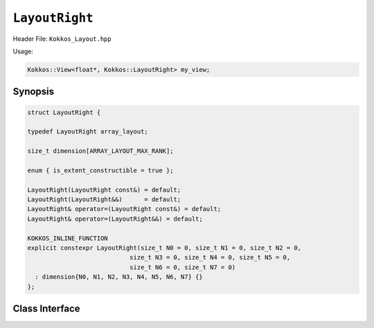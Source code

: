``LayoutRight``
===============

.. role:: cpp(code)
   :language: cpp

Header File: ``Kokkos_Layout.hpp``

Usage: 

.. code-block:: cpp

   Kokkos::View<float*, Kokkos::LayoutRight> my_view;

Synopsis
--------

.. code-block:: c++

   struct LayoutRight {

   typedef LayoutRight array_layout;

   size_t dimension[ARRAY_LAYOUT_MAX_RANK];

   enum { is_extent_constructible = true };

   LayoutRight(LayoutRight const&) = default;
   LayoutRight(LayoutRight&&)      = default;
   LayoutRight& operator=(LayoutRight const&) = default;
   LayoutRight& operator=(LayoutRight&&) = default;

   KOKKOS_INLINE_FUNCTION
   explicit constexpr LayoutRight(size_t N0 = 0, size_t N1 = 0, size_t N2 = 0,
                               size_t N3 = 0, size_t N4 = 0, size_t N5 = 0,
                               size_t N6 = 0, size_t N7 = 0)
     : dimension{N0, N1, N2, N3, N4, N5, N6, N7} {}
   };

Class Interface
---------------

.. cpp:class:: LayoutRight

  This Kokkos Layout, when provided to a multidimensional View, lays out memory such that the last index is the contiguous one. This matches the C conventions for allocations.

  .. rubric:: Public Member Variables

  .. cpp:member:: static constexpr bool is_extent_constructible

    A boolean enum to allow detection that this class is extent constructible

  .. cpp:member:: static constexpr unsigned dimension

    An array containing the size of each dimension of the Layout

  .. rubric:: Other Types

  .. cpp:type:: array_layout

    A tag signifying that this models the Layout concept

  .. rubric:: Constructors

  .. cpp:function:: LayoutRight(LayoutRight const&)

    Default copy constructor, element-wise copies the other Layout

  .. cpp:function:: LayoutRight(LayoutRight&&)

    Default move constructor, element-wise moves the other Layout

  .. code-block:: cpp

     KOKKOS_INLINE_FUNCTION
     explicit constexpr LayoutRight(size_t N0 = 0, size_t N1 = 0, size_t N2 = 0,
                             size_t N3 = 0, size_t N4 = 0, size_t N5 = 0,
                             size_t N6 = 0, size_t N7 = 0);

  Constructor that takes in up to 8 sizes, to set the sizes of the corresponding dimensions of the Layout

  .. rubric:: Assignment operators

  .. cpp:function:: LayoutRight& operator=(LayoutRight const&) = default

    Default copy assignment, element-wise copies the other Layout

  .. cpp:function:: LayoutRight& operator=(LayoutRight&&) = default

    Default move assignment, element-wise moves the other Layout

